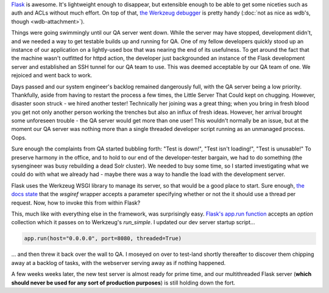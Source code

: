 .. tags: code, python, webdev, flask, draft
.. date: 2013-10-13 12:00:00
.. slug: flask-multithreading
.. title: Multithreading your Flask dev server to safety
.. description: In which I share a quick tip on how to make Flask's dev server not suck when handling multiple users.

`Flask <http://flask.pocoo.org/>`_ is awesome. It's lightweight enough to disappear, but extensible enough to be able to get some niceties such as auth and ACLs without much effort.  On top of that, `the Werkzeug debugger <http://werkzeug.pocoo.org/>`_ is pretty handy (:doc:`not as nice as wdb's, though <wdb-attachment>`).

Things were going swimmingly until our QA server went down.  While the server may have stopped, development didn't, and we needed a way to get testable builds up and running for QA.  One of my fellow developers quickly stood up an instance of our application on a lightly-used box that was nearing the end of its usefulness.  To get around the fact that the machine wasn't outfitted for httpd action, the developer just backgrounded an instance of the Flask development server and established an SSH tunnel for our QA team to use.  This was deemed acceptable by our QA team of one.  We rejoiced and went back to work.

Days passed and our system engineer's backlog remained dangerously full, with the QA server being a low priority.  Thankfully, aside from having to restart the process a few times, the Little Server That Could kept on chugging.  However, disaster soon struck - we hired another tester!  Technically her joining was a great thing; when you bring in fresh blood you get not only another person working the trenches but also an influx of fresh ideas.  However, her arrival brought some unforeseen trouble - the QA server would get more than one user! This wouldn't normally be an issue, but at the moment our QA server was nothing more than a single threaded developer script running as an unmanaged process.  Oops.

Sure enough the complaints from QA started bubbling forth: "Test is down!", "Test isn't loading!", "Test is unusable!"  To preserve harmony in the office, and to hold to our end of the developer-tester bargain, we had to do something (the sysengineer was busy rebuilding a dead Solr cluster). We needed to buy some time, so I started investigating what we could do with what we already had - maybe there was a way to handle the load with the development server.

Flask uses the Werkzeug WSGI library to manage its server, so that would be a good place to start.  Sure enough, `the docs state <http://werkzeug.pocoo.org/docs/serving/#werkzeug.serving.run_simple>`_ that the `wsgiref` wrapper accepts a parameter specifying whether or not the it should use a thread per request.  Now, how to invoke this from within Flask?

This, much like with everything else in the framework, was surprisingly easy. `Flask's app.run function <http://flask.pocoo.org/docs/api/#flask.Flask.run>`_ accepts an `option` collection which it passes on to Werkzeug's `run_simple`.  I updated our dev server startup script...

.. code:: python

  app.run(host="0.0.0.0", port=8080, threaded=True)

... and then threw it back over the wall to QA.  I moseyed on over to test-land shortly thereafter to discover them chipping away at a backlog of tasks, with the webserver serving away as if nothing happened.

A few weeks weeks later, the new test server is almost ready for prime time, and our multithreaded Flask server (**which should never be used for any sort of production purposes**) is still holding down the fort.